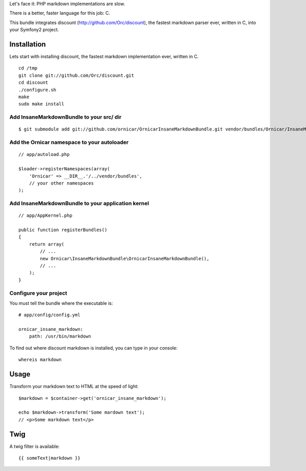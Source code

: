 Let's face it: PHP markdown implementations are slow.

There is a better, faster language for this job: C.

This bundle integrates discount (http://github.com/Orc/discount),
the fastest markdown parser ever, written in C, into your Symfony2 project.

Installation
============

Lets start with installing discount, the fastest markdown implementation ever, written in C.

::

    cd /tmp
    git clone git://github.com/Orc/discount.git
    cd discount
    ./configure.sh
    make
    sudo make install

Add InsaneMarkdownBundle to your src/ dir
-------------------------------------

::

    $ git submodule add git://github.com/ornicar/OrnicarInsaneMarkdownBundle.git vendor/bundles/Ornicar/InsaneMarkdownBundle

Add the Ornicar namespace to your autoloader
----------------------------------------

::

    // app/autoload.php

    $loader->registerNamespaces(array(
        'Ornicar' => __DIR__.'/../vendor/bundles',
        // your other namespaces
    );

Add InsaneMarkdownBundle to your application kernel
-----------------------------------------

::

    // app/AppKernel.php

    public function registerBundles()
    {
        return array(
            // ...
            new Ornicar\InsaneMarkdownBundle\OrnicarInsaneMarkdownBundle(),
            // ...
        );
    }

Configure your project
----------------------

You must tell the bundle where the executable is::

    # app/config/config.yml

    ornicar_insane_markdown:
        path: /usr/bin/markdown

To find out where discount markdown is installed, you can type in your console::

    whereis markdown

Usage
=====

Transform your markdown text to HTML at the speed of light::

    $markdown = $container->get('ornicar_insane_markdown');

    echo $markdown->transform('Some mardown text');
    // <p>Some markdown text</p>

Twig
====

A twig filter is available::

    {{ someText|markdown }}
